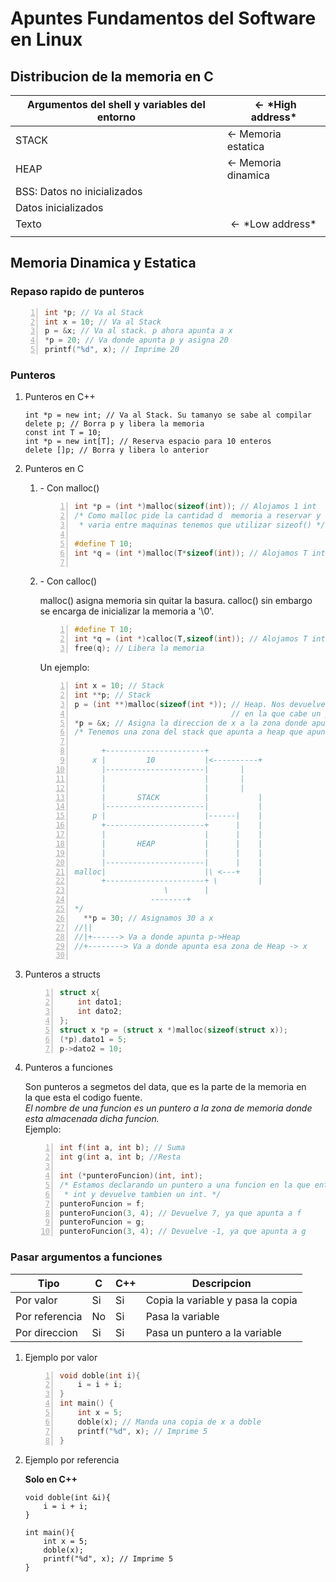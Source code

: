 #+OPTIONS: \n:t
* *Apuntes Fundamentos del Software en Linux*
** Distribucion de la memoria en C
|----------------------------------------------+-----------------------------|
| Argumentos del shell y variables del entorno | \leftarrow *High address*   |
|----------------------------------------------+-----------------------------|
| STACK                                        | \leftarrow Memoria estatica |
|----------------------------------------------+-----------------------------|
| HEAP                                         | \leftarrow Memoria dinamica |
|----------------------------------------------+-----------------------------|
| BSS: Datos no inicializados                  |                             |
|----------------------------------------------+-----------------------------|
| Datos inicializados                          |                             |
|----------------------------------------------+-----------------------------|
| Texto                                        | \leftarrow *Low address*    |
|                                              |                             |
|----------------------------------------------+-----------------------------|
                                   
** Memoria Dinamica y Estatica

*** Repaso rapido de punteros
#+BEGIN_SRC C -n
int *p; // Va al Stack
int x = 10; // Va al Stack
p = &x; // Va al stack. p ahora apunta a x
*p = 20; // Va donde apunta p y asigna 20
printf("%d", x); // Imprime 20
#+END_SRC
    
*** Punteros
**** Punteros en C++
#+BEGIN_SRC C++ -n
int *p = new int; // Va al Stack. Su tamanyo se sabe al compilar
delete p; // Borra p y libera la memoria
const int T = 10;
int *p = new int[T]; // Reserva espacio para 10 enteros
delete []p; // Borra y libera lo anterior
#+END_SRC		      	
**** Punteros en C	       
***** - Con malloc()  
#+BEGIN_SRC C -n		      
int *p = (int *)malloc(sizeof(int)); // Alojamos 1 int
/* Como malloc pide la cantidad d  memoria a reservar y esta
 * varia entre maquinas tenemos que utilizar sizeof() */

#define T 10;
int *q = (int *)malloc(T*sizeof(int)); // Alojamos T ints

#+END_SRC
***** - Con calloc()
malloc() asigna memoria sin quitar la basura. calloc() sin embargo
se encarga de inicializar la memoria a '\0'.

#+BEGIN_SRC C -n
#define T 10;
int *q = (int *)calloc(T,sizeof(int)); // Alojamos T ints
free(q); // Libera la memoria
#+END_SRC

Un ejemplo:

#+BEGIN_SRC C -n
int x = 10; // Stack
int **p; // Stack
p = (int **)malloc(sizeof(int *)); // Heap. Nos devuelve una direccion
                                   // en la que cabe un puntero a int
*p = &x; // Asigna la direccion de x a la zona donde apunta p
/* Tenemos una zona del stack que apunta a heap que apunta a stack
 
      +----------------------+
    x |         10           |<----------+
      |----------------------| 		 |
      |                      | 		 |
      |                      | 		 |
      |       STACK          | 	         |
      |----------------------|	         |
    p |                      |------|    |
      +----------------------+      |    |
      |                      |      |    |
      |       HEAP           |      |    |
      |                      |      |    |
      |----------------------|      |    |
malloc|                      |\ <---+    |
      +----------------------+ \         |
			        \        |
				 --------+
*/   
  **p = 30; // Asignamos 30 a x
//||
//|+------> Va a donde apunta p->Heap
//+--------> Va a donde apunta esa zona de Heap -> x
   
#+END_SRC            
**** Punteros a structs
#+BEGIN_SRC C -n
struct x{
	int dato1;
	int dato2;
};
struct x *p = (struct x *)malloc(sizeof(struct x));
(*p).dato1 = 5;
p->dato2 = 10;
#+END_SRC
**** Punteros a funciones
Son punteros a segmetos del data, que es la parte de la memoria en
la que esta el codigo fuente.
/El nombre de una funcion es un puntero a la zona de memoria donde
esta almacenada dicha funcion./
Ejemplo: 
#+BEGIN_SRC C -n
int f(int a, int b); // Suma
int g(int a, int b; //Resta

int (*punteroFuncion)(int, int);
/* Estamos declarando un puntero a una funcion en la que entran 2
 * int y devuelve tambien un int. */
punteroFuncion = f;
punteroFuncion(3, 4); // Devuelve 7, ya que apunta a f
punteroFuncion = g;
punteroFuncion(3, 4); // Devuelve -1, ya que apunta a g
#+END_SRC
*** Pasar argumentos a funciones
| Tipo           | C  | C++ | Descripcion                       |
|----------------+----+-----+-----------------------------------|
| Por valor      | Si | Si  | Copia la variable y pasa la copia |
| Por referencia | No | Si  | Pasa la variable                  |
| Por direccion  | Si | Si  | Pasa un puntero a la variable     |
|----------------+----+-----+-----------------------------------|

**** Ejemplo por valor
#+BEGIN_SRC C -n
void doble(int i){
	i = i + i;
}
int main() {
	int x = 5;
	doble(x); // Manda una copia de x a doble
	printf("%d", x); // Imprime 5
}
#+END_SRC
**** Ejemplo por referencia
*Solo en C++*
#+BEGIN_SRC -n
void doble(int &i){
	i = i + i;
}

int main(){
	int x = 5;
	doble(x);
	printf("%d", x); // Imprime 5
}
#+END_SRC

